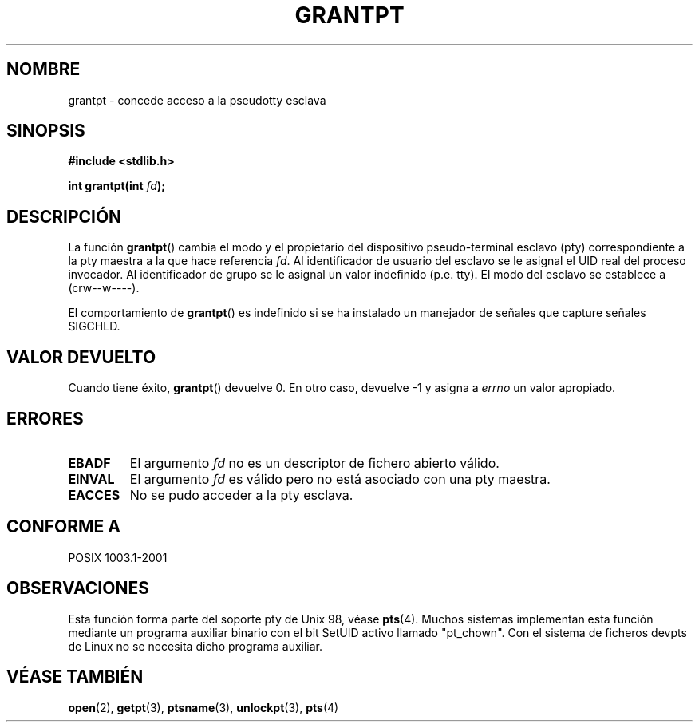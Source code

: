 .\" Hey Emacs! This file is -*- nroff -*- source.
.\" This page is in the public domain. - aeb
.\"
.TH GRANTPT 3 "30 enero 2003" "PTY Control" "Manual del Programador de Linux"
.SH NOMBRE
grantpt \- concede acceso a la pseudotty esclava
.SH SINOPSIS
.nf
.B #include <stdlib.h>
.sp
.BI "int grantpt(int " fd ");"
.fi
.SH DESCRIPCIÓN
La función
.BR grantpt ()
cambia el modo y el propietario del dispositivo pseudo-terminal esclavo
(pty) correspondiente a la pty maestra a la que hace referencia
.IR fd .
Al identificador de usuario del esclavo se le asignal el UID real del proceso invocador.
Al identificador de grupo se le asignal un valor indefinido (p.e. tty).
El modo del esclavo se establece a (crw\--w\-\-\-\-).
.PP
El comportamiento de
.BR grantpt ()
es indefinido si se ha instalado un manejador de señales que capture señales SIGCHLD.
.SH "VALOR DEVUELTO"
Cuando tiene éxito,
.BR grantpt ()
devuelve 0. En otro caso, devuelve \-1 y asigna a
.I errno
un valor apropiado.
.SH ERRORES
.TP
.B EBADF
El argumento
.I fd
no es un descriptor de fichero abierto válido.
.TP
.B EINVAL
El argumento 
.I fd
es válido pero no está asociado con una pty maestra.
.TP
.B EACCES
No se pudo acceder a la pty esclava.
.SH "CONFORME A"
POSIX 1003.1-2001
.SH OBSERVACIONES
Esta función forma parte del soporte pty de Unix 98, véase
.BR pts (4).
Muchos sistemas implementan esta función mediante un programa auxiliar
binario con el bit SetUID activo llamado "pt_chown". Con el sistema de
ficheros devpts de Linux no se necesita dicho programa auxiliar.
.SH "VÉASE TAMBIÉN"
.BR open (2),
.BR getpt (3),
.BR ptsname (3),
.BR unlockpt (3),
.BR pts (4)
